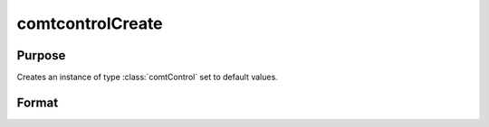 comtcontrolCreate
==============================================

Purpose
-------

Creates an instance of type :class:`comtControl` set to default values.

Format
-------
.. function:: s = comtcontrolCreate()

    :return: An instance of type :class:`comtControl` initialized with default values.
    :rtype: comtControl
